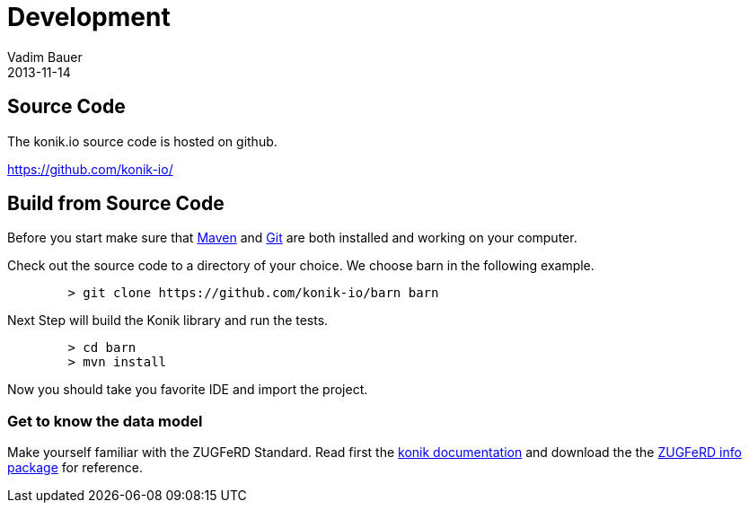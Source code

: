 = Development
Vadim Bauer
2013-11-14
:jbake-type: page
:jbake-status: published
:idprefix:
:meta_keywords: Konik contributor, Konik Source Code
:meta_description: Documentation for Konik contributors and how to build the Code from sources.


== Source Code
The konik.io source code is hosted on github. 

https://github.com/konik-io/

== Build from Source Code

Before you start make sure that http://maven.apache.org[Maven] and http://git-scm.com/[Git] are both installed and working on your computer.

Check out the source code to a directory of your choice. We choose +barn+ in the following example. 
[source,bash] 
	> git clone https://github.com/konik-io/barn barn

Next Step will build the Konik library and run the tests.

[source,bash]
----
	> cd barn
	> mvn install
----

Now you should take you favorite IDE and import the project.

=== Get to know the data model

Make yourself familiar with the ZUGFeRD Standard. Read first the link:/docs/index.html#data_model[konik documentation] and download the the http://www.ferd-net.de/front_content.php?idart=865[ZUGFeRD info package] for reference. 


